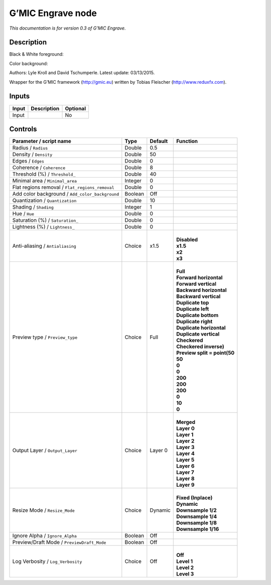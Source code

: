 .. _eu.gmic.Engrave:

G’MIC Engrave node
==================

*This documentation is for version 0.3 of G’MIC Engrave.*

Description
-----------

Black & White foreground:

Color background:

Authors: Lyle Kroll and David Tschumperle. Latest update: 03/13/2015.

Wrapper for the G’MIC framework (http://gmic.eu) written by Tobias Fleischer (http://www.reduxfx.com).

Inputs
------

+-------+-------------+----------+
| Input | Description | Optional |
+=======+=============+==========+
| Input |             | No       |
+-------+-------------+----------+

Controls
--------

.. tabularcolumns:: |>{\raggedright}p{0.2\columnwidth}|>{\raggedright}p{0.06\columnwidth}|>{\raggedright}p{0.07\columnwidth}|p{0.63\columnwidth}|

.. cssclass:: longtable

+-------------------------------------------------+---------+---------+--------------------------------+
| Parameter / script name                         | Type    | Default | Function                       |
+=================================================+=========+=========+================================+
| Radius / ``Radius``                             | Double  | 0.5     |                                |
+-------------------------------------------------+---------+---------+--------------------------------+
| Density / ``Density``                           | Double  | 50      |                                |
+-------------------------------------------------+---------+---------+--------------------------------+
| Edges / ``Edges``                               | Double  | 0       |                                |
+-------------------------------------------------+---------+---------+--------------------------------+
| Coherence / ``Coherence``                       | Double  | 8       |                                |
+-------------------------------------------------+---------+---------+--------------------------------+
| Threshold (%) / ``Threshold_``                  | Double  | 40      |                                |
+-------------------------------------------------+---------+---------+--------------------------------+
| Minimal area / ``Minimal_area``                 | Integer | 0       |                                |
+-------------------------------------------------+---------+---------+--------------------------------+
| Flat regions removal / ``Flat_regions_removal`` | Double  | 0       |                                |
+-------------------------------------------------+---------+---------+--------------------------------+
| Add color background / ``Add_color_background`` | Boolean | Off     |                                |
+-------------------------------------------------+---------+---------+--------------------------------+
| Quantization / ``Quantization``                 | Double  | 10      |                                |
+-------------------------------------------------+---------+---------+--------------------------------+
| Shading / ``Shading``                           | Integer | 1       |                                |
+-------------------------------------------------+---------+---------+--------------------------------+
| Hue / ``Hue``                                   | Double  | 0       |                                |
+-------------------------------------------------+---------+---------+--------------------------------+
| Saturation (%) / ``Saturation_``                | Double  | 0       |                                |
+-------------------------------------------------+---------+---------+--------------------------------+
| Lightness (%) / ``Lightness_``                  | Double  | 0       |                                |
+-------------------------------------------------+---------+---------+--------------------------------+
| Anti-aliasing / ``Antialiasing``                | Choice  | x1.5    | |                              |
|                                                 |         |         | | **Disabled**                 |
|                                                 |         |         | | **x1.5**                     |
|                                                 |         |         | | **x2**                       |
|                                                 |         |         | | **x3**                       |
+-------------------------------------------------+---------+---------+--------------------------------+
| Preview type / ``Preview_type``                 | Choice  | Full    | |                              |
|                                                 |         |         | | **Full**                     |
|                                                 |         |         | | **Forward horizontal**       |
|                                                 |         |         | | **Forward vertical**         |
|                                                 |         |         | | **Backward horizontal**      |
|                                                 |         |         | | **Backward vertical**        |
|                                                 |         |         | | **Duplicate top**            |
|                                                 |         |         | | **Duplicate left**           |
|                                                 |         |         | | **Duplicate bottom**         |
|                                                 |         |         | | **Duplicate right**          |
|                                                 |         |         | | **Duplicate horizontal**     |
|                                                 |         |         | | **Duplicate vertical**       |
|                                                 |         |         | | **Checkered**                |
|                                                 |         |         | | **Checkered inverse)**       |
|                                                 |         |         | | **Preview split = point(50** |
|                                                 |         |         | | **50**                       |
|                                                 |         |         | | **0**                        |
|                                                 |         |         | | **0**                        |
|                                                 |         |         | | **200**                      |
|                                                 |         |         | | **200**                      |
|                                                 |         |         | | **200**                      |
|                                                 |         |         | | **0**                        |
|                                                 |         |         | | **10**                       |
|                                                 |         |         | | **0**                        |
+-------------------------------------------------+---------+---------+--------------------------------+
| Output Layer / ``Output_Layer``                 | Choice  | Layer 0 | |                              |
|                                                 |         |         | | **Merged**                   |
|                                                 |         |         | | **Layer 0**                  |
|                                                 |         |         | | **Layer 1**                  |
|                                                 |         |         | | **Layer 2**                  |
|                                                 |         |         | | **Layer 3**                  |
|                                                 |         |         | | **Layer 4**                  |
|                                                 |         |         | | **Layer 5**                  |
|                                                 |         |         | | **Layer 6**                  |
|                                                 |         |         | | **Layer 7**                  |
|                                                 |         |         | | **Layer 8**                  |
|                                                 |         |         | | **Layer 9**                  |
+-------------------------------------------------+---------+---------+--------------------------------+
| Resize Mode / ``Resize_Mode``                   | Choice  | Dynamic | |                              |
|                                                 |         |         | | **Fixed (Inplace)**          |
|                                                 |         |         | | **Dynamic**                  |
|                                                 |         |         | | **Downsample 1/2**           |
|                                                 |         |         | | **Downsample 1/4**           |
|                                                 |         |         | | **Downsample 1/8**           |
|                                                 |         |         | | **Downsample 1/16**          |
+-------------------------------------------------+---------+---------+--------------------------------+
| Ignore Alpha / ``Ignore_Alpha``                 | Boolean | Off     |                                |
+-------------------------------------------------+---------+---------+--------------------------------+
| Preview/Draft Mode / ``PreviewDraft_Mode``      | Boolean | Off     |                                |
+-------------------------------------------------+---------+---------+--------------------------------+
| Log Verbosity / ``Log_Verbosity``               | Choice  | Off     | |                              |
|                                                 |         |         | | **Off**                      |
|                                                 |         |         | | **Level 1**                  |
|                                                 |         |         | | **Level 2**                  |
|                                                 |         |         | | **Level 3**                  |
+-------------------------------------------------+---------+---------+--------------------------------+
